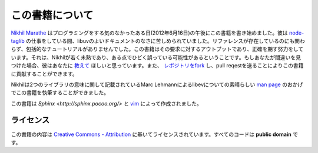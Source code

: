 この書籍について
=====

`Nikhil Marathe <http://nikhilism.com>`_ はプログラミングをする気のなかったある日(2012年6月16日)の午後にこの書籍を書き始めました。彼は `node-taglib <https://github.com/nikhilm/node-taglib>`_ の仕事をしている間、libuvのよいドキュメントのなさに苦しめられていました。リファレンスが存在しているのにも関わらず、包括的なチュートリアルがありませんでした。この書籍はその要求に対するアウトプットであり、正確を期す努力をしています。それは、Nikhilが若く未熟であり、ある点でひどく誤っている可能性があるということです。もしあなたが間違いを見つけた場合、彼はあなたに `教えて <nsm.nikhil@gmail.com>`_ ほしいと思っています。また、 `レポジトリをfork <https://github.com/nikhilm/uvbook>`_ し、pull reqestを送ることによりこの書籍に貢献することができます。

Nikhilは2つのライブラリの意味に関して記載されているMarc Lehmannによるlibevについての素晴らしい `man page
<http://pod.tst.eu/http://cvs.schmorp.de/libev/ev.pod>`_ のおかげでこの書籍を執筆することができました。

この書籍は `Sphinx <http://sphinx.pocoo.org/>` と `vim
<http://www.vim.org>`_ によって作成されました。

ライセンス
---------

この書籍の内容は `Creative Commons - Attribution
<http://creativecommons.org/licenses/by/3.0/>`_ に基いてライセンスされています。すべてのコードは **public domain** です。